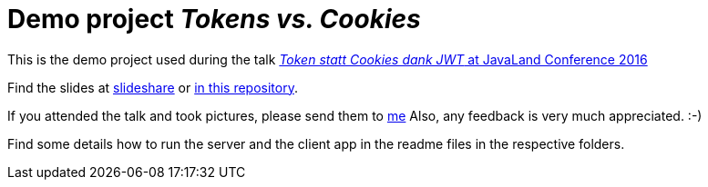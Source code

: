 = Demo project _Tokens vs. Cookies_

This is the demo project used during the talk link:https://dukecon.org/javaland/talk.html#talk?talkId=509841[_Token statt Cookies dank JWT_ at JavaLand Conference 2016]

Find the slides at link:http://de.slideshare.net/madmas/token-statt-cookies-danke-jwt-java-land-2016[slideshare] or link:Token_statt_Cookies-JavaLand2016_MarkusSchlichting.pdf[in this repository].

If you attended the talk and took pictures, please send them to link:mailto:markus.schlichting@canoo.com[me]
Also, any feedback is very much appreciated. :-)

Find some details how to run the server and the client app in the readme files in the respective folders.
